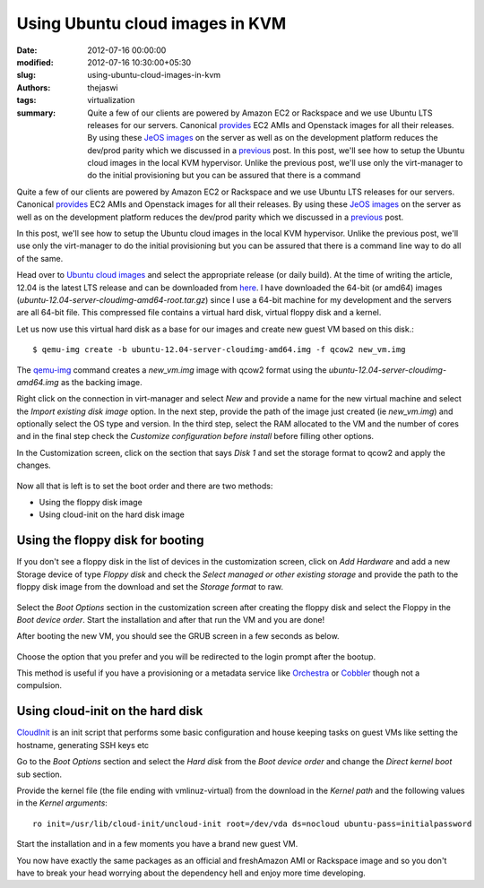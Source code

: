 Using Ubuntu cloud images in KVM
################################
:date: 2012-07-16 00:00:00
:modified: 2012-07-16 10:30:00+05:30
:slug: using-ubuntu-cloud-images-in-kvm
:authors: thejaswi
:tags: virtualization
:summary: Quite a few of our clients are powered by Amazon EC2 or Rackspace and we use Ubuntu LTS releases for our servers. Canonical provides_ EC2 AMIs and Openstack images for all their releases. By using these `JeOS images`_ on the server as well as on the development platform reduces the dev/prod parity which we discussed in a previous_ post. In this post, we'll see how to setup the Ubuntu cloud images in the local KVM hypervisor. Unlike the previous post, we'll use only the virt-manager to do the initial provisioning but you can be assured that there is a command

Quite a few of our clients are powered by Amazon EC2 or Rackspace and we use 
Ubuntu LTS releases for our servers. Canonical provides_ EC2 AMIs and Openstack 
images for all their releases. By using these `JeOS images`_ on the server as well
as on the development platform reduces the dev/prod parity which we discussed
in a previous_ post.

In this post, we'll see how to setup the Ubuntu cloud images in the local KVM
hypervisor. Unlike the previous post, we'll use only the virt-manager to do the
initial provisioning but you can be assured that there is a command line way
to do all of the same.

Head over to `Ubuntu cloud images`_ and select the appropriate release (or daily
build). At the time of writing the article, 12.04 is the latest LTS release and
can be downloaded from here_. I have downloaded the 64-bit (or amd64) images 
(`ubuntu-12.04-server-cloudimg-amd64-root.tar.gz`) since I use a 64-bit machine 
for my development and the servers are all 64-bit file. This compressed file 
contains a virtual hard disk, virtual floppy disk and a kernel.

Let us now use this virtual hard disk as a base for our images and create new
guest VM based on this disk.::

    $ qemu-img create -b ubuntu-12.04-server-cloudimg-amd64.img -f qcow2 new_vm.img

The `qemu-img`_ command creates a `new_vm.img` image with qcow2 format using the
`ubuntu-12.04-server-cloudimg-amd64.img` as the backing image.

Right click on the connection in virt-manager and select `New` and provide a name
for the new virtual machine and select the `Import existing disk image` option.
In the next step, provide the path of the image just created (ie `new_vm.img`)
and optionally select the OS type and version. In the third step, select the RAM
allocated to the VM and the number of cores and in the final step check the 
`Customize configuration before install` before filling other options.

In the Customization screen, click on the section that says `Disk 1` and set the 
storage format to qcow2 and apply the changes.

  .. image:: http://agiliq.com/static/dumps/images/20120716/disk_configuration.png
     :align: center
     :width: 90%
     :alt: Configuring the disk
     :target: http://agiliq.com/static/dumps/images/20120716/disk_configuration.png

Now all that is left is to set the boot order and there are two methods:

* Using the floppy disk image
* Using cloud-init on the hard disk image

Using the floppy disk for booting
---------------------------------

If you don't see a floppy disk in the list of devices in the customization screen, 
click on `Add Hardware` and add a new Storage device of type `Floppy disk` and 
check the `Select managed or other existing storage` and provide the path to 
the floppy disk image from the download and set the `Storage format` to raw.

  .. image:: http://agiliq.com/static/dumps/images/20120716/floppy_disk_create.png
     :align: center
     :width: 90%
     :alt: Adding Floppy Disk
     :target: http://agiliq.com/static/dumps/images/20120716/floppy_disk_create.png

Select the `Boot Options` section in the customization screen after creating the 
floppy disk and select the Floppy in the `Boot device order`. Start the 
installation and after that run the VM and you are done!

After booting the new VM, you should see the GRUB screen in a few seconds as below.

  .. image:: http://agiliq.com/static/dumps/images/20120716/grub_screen.png
     :align: center
     :width: 90%
     :alt: Grub Screen
     :target: http://agiliq.com/static/dumps/images/20120716/grub_screen.png

Choose the option that you prefer and you will be redirected to the login prompt
after the bootup.

This method is useful if you have a provisioning or a metadata service like 
Orchestra_ or Cobbler_ though not a compulsion.

Using cloud-init on the hard disk
----------------------------------

CloudInit_ is an init script that performs some basic configuration and house
keeping tasks on guest VMs like setting the hostname, generating SSH keys etc

Go to the `Boot Options` section and select the `Hard disk` from the 
`Boot device order` and change the `Direct kernel boot` sub section.

Provide the kernel file (the file ending with vmlinuz-virtual) from the download 
in the `Kernel path` and the following values in the `Kernel arguments`::

  ro init=/usr/lib/cloud-init/uncloud-init root=/dev/vda ds=nocloud ubuntu-pass=initialpassword


.. image:: http://agiliq.com/static/dumps/images/20120716/hard_disk_boot.png
   :align: center
   :width: 90%
   :alt: Configuring the hard disk
   :target: http://agiliq.com/static/dumps/images/20120716/hard_disk_boot.png

Start the installation and in a few moments you have a brand new guest VM.

You now have exactly the same packages as an official and freshAmazon AMI or 
Rackspace image and so you don't have to break your head worrying about 
the dependency hell and enjoy more time developing.

.. _provides: http://cloud-images.ubuntu.com/
.. _previous: http://agiliq.com/blog/2012/06/libvirt-and-kvm/
.. _`JeOS images`: https://en.wikipedia.org/wiki/Just_enough_operating_system
.. _`Ubuntu cloud images`: http://cloud-images.ubuntu.com/
.. _here: http://cloud-images.ubuntu.com/releases/precise/release/
.. _`qemu-img`: https://en.wikibooks.org/wiki/QEMU/Images
.. _Orchestra: https://help.ubuntu.com/community/Orchestra/Overview
.. _Cobbler: http://cobbler.github.com/
.. _CloudInit: https://help.ubuntu.com/community/CloudInit

